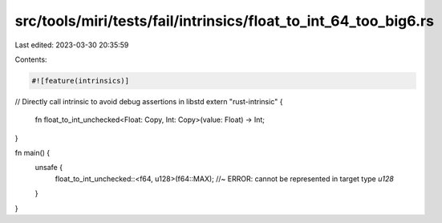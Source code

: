 src/tools/miri/tests/fail/intrinsics/float_to_int_64_too_big6.rs
================================================================

Last edited: 2023-03-30 20:35:59

Contents:

.. code-block:: rs

    #![feature(intrinsics)]

// Directly call intrinsic to avoid debug assertions in libstd
extern "rust-intrinsic" {
    fn float_to_int_unchecked<Float: Copy, Int: Copy>(value: Float) -> Int;
}

fn main() {
    unsafe {
        float_to_int_unchecked::<f64, u128>(f64::MAX); //~ ERROR: cannot be represented in target type `u128`
    }
}


